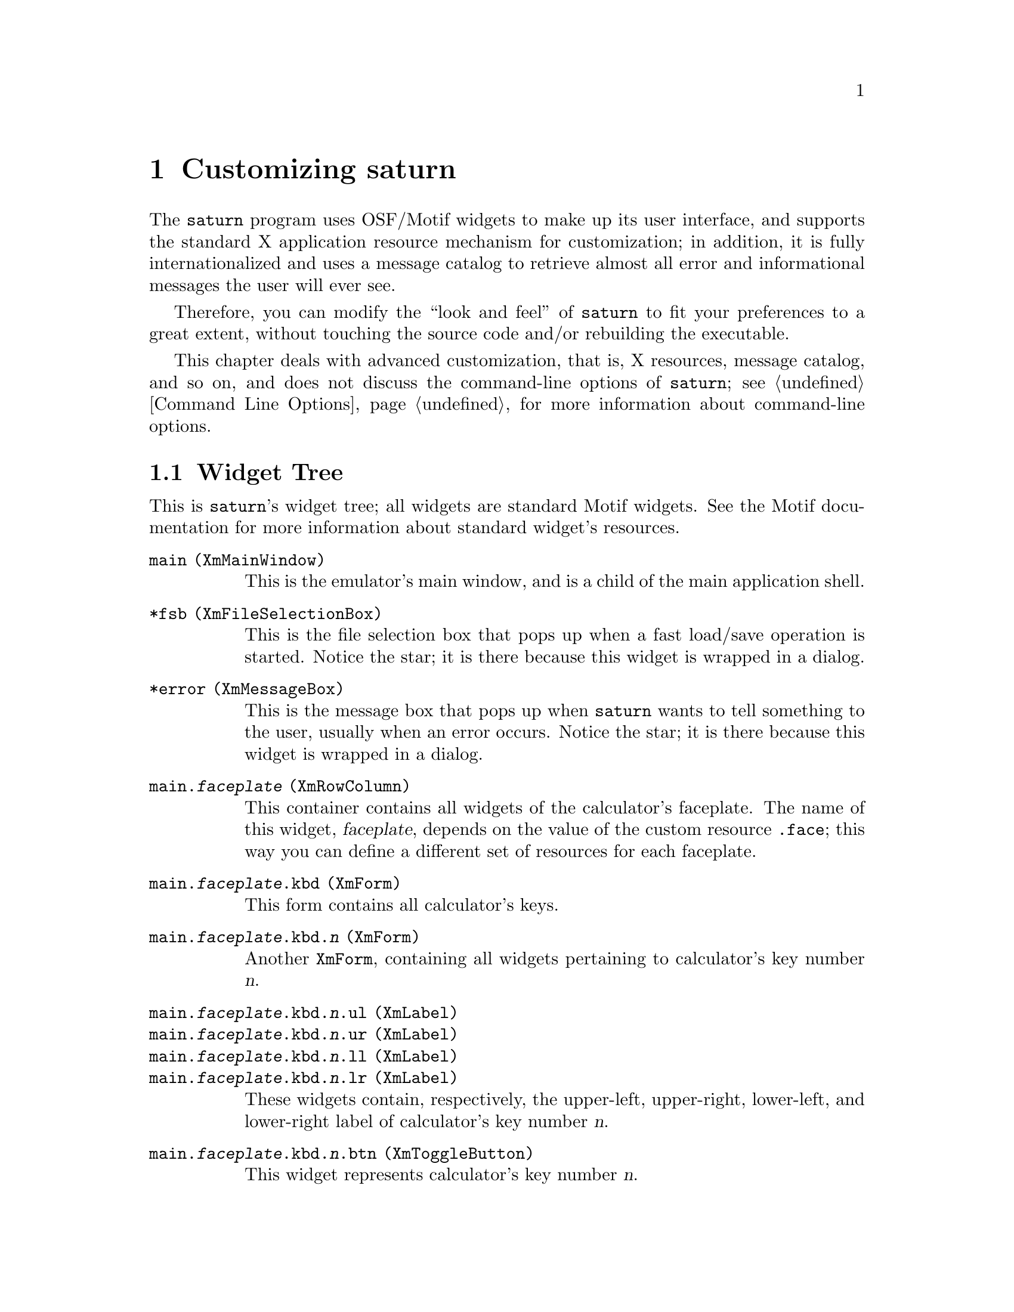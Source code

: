 @c $Id: custom.texi,v 4.1 2000/12/11 09:54:19 cibrario Rel $

@node Customizing saturn, The sutil Library, Command Line Options, Top
@chapter Customizing saturn
@cindex Customizing saturn

The @code{saturn} program uses OSF/Motif widgets to make up its
user interface, and supports the standard X application
resource mechanism for customization; in addition, it is fully
internationalized and uses a message catalog to retrieve almost
all error and informational messages the user will ever see.

Therefore, you can modify the ``look and feel'' of @code{saturn}
to fit your preferences to a great extent, without touching
the source code and/or rebuilding the executable.

This chapter deals with advanced customization, that is, X resources,
message catalog, and so on, and does not discuss the command-line
options of @code{saturn}; see @ref{Command Line Options}, for more
information about command-line options.

@menu
* Widget Tree::                 
* Custom Resources::            
* Application Actions::         
* Message Catalog::             
* Environment Variables::       
* Customizing the Translation Table::  
* Customizing the Font Size::   
* Configuration Options::       
@end menu


@node Widget Tree, Custom Resources, Customizing saturn, Customizing saturn
@section Widget Tree
@cindex Widget Tree

This is @code{saturn}'s widget tree; all widgets are standard Motif
widgets.  See the Motif documentation for more information about
standard widget's resources.

@table @code
@item main (XmMainWindow)
This is the emulator's main window, and is a child of the main
application shell.
@item *fsb (XmFileSelectionBox)
This is the file selection box that pops up when a fast load/save
operation is started.  Notice the star; it is there because this
widget is wrapped in a dialog.
@item *error (XmMessageBox)
This is the message box that pops up when @code{saturn} wants to tell
something to the user, usually when an error occurs. Notice the star; it
is there because this widget is wrapped in a dialog.
@item main.@var{faceplate} (XmRowColumn)
This container contains all widgets of the calculator's faceplate.
The name of this widget, @var{faceplate}, depends on the value
of the custom resource @code{.face}; this way you can define
a different set of resources for each faceplate.
@item main.@var{faceplate}.kbd (XmForm)
This form contains all calculator's keys.
@item main.@var{faceplate}.kbd.@var{n} (XmForm)
Another @code{XmForm}, containing all widgets pertaining to calculator's
key number @var{n}.
@item main.@var{faceplate}.kbd.@var{n}.ul (XmLabel)
@itemx main.@var{faceplate}.kbd.@var{n}.ur (XmLabel)
@itemx main.@var{faceplate}.kbd.@var{n}.ll (XmLabel)
@itemx main.@var{faceplate}.kbd.@var{n}.lr (XmLabel)
These widgets contain, respectively, the upper-left, upper-right,
lower-left, and lower-right label of calculator's key number @var{n}.
@item main.@var{faceplate}.kbd.@var{n}.btn (XmToggleButton)
This widget represents calculator's key number @var{n}.
@item main.@var{faceplate}.frame (XmFrame)
This widget encloses the LCD display area.
@item main.@var{faceplate}.frame.lcd (XmDrawingArea)
This widget is the LCD display area of the emulated calculator.
@item main.@var{faceplate}.msg (XmTextField)
This text field is used by the emulator to display its most important
messages; for example, it is used to display the name of the
emulator's pseudo-terminal.
@end table

In the list above:

@table @var
@item faceplate
is the name of the active calculator's faceplate selected by the
@code{.face} custom resource.
@item n
is the ASCII decimal representation of a non-negative integer number,
that identifies a calculator's key uniquely; its value goes from
@code{0} to the value of the @var{faceplate}.@code{nKeys} resource minus
one, inclusive.
@end table

@node Custom Resources, Application Actions, Widget Tree, Customizing saturn
@section Custom Resources
@cindex Custom Resources

In addition to standard Motif resources, @code{saturn} has the
following custom resources:

@table @code
@item main.@var{faceplate}.nKeys
This resource must translate into an integer, representing the number of
keys that faceplate @var{faceplate} has.
@item main.@var{faceplate}.kbd.@var{n}.btn.inOut
This resource associates calculator's key number @var{n} with a
combination of IN/OUT codes seen by the emulated CPU.  It is a
string, and can be either:

@table @code
@item @var{o}/@var{i}
When pressed, the key activates the bit(s) of the IN register specified
by the @var{i} bit @strong{mask}, when bit @strong{number} @var{o} is
set in the OUT register.  Both @var{i} and @var{o} are hexadecimal
constants.  For example, on the HP49 the calculator's function key
@code{F1} sets the IN bit mask @code{01} when OUT bit number @code{5} is set;
accordingly, the IN/OUT mapping of this key is @code{5/01}.
@item *
This special value uniquely identifies the ON/Cancel key.
@end table
@item *compoundString
This custom resource can be set for @code{XmLabel} and
@code{XmToggleButton} widgets only and, when set, overrides the standard
resource @code{labelString}.  Its value is a string with the
following syntax:

@example
   @var{compoundString}: ([# @var{fontlist_tag}] @var{string})*
@end example

Here, @var{string} is a sequence of ordinary characters,
excluding @code{#}, and @var{fontlist_tag} can be:
@table @code
@item #
Put a single @code{#} character in current compound string segment.
@item @var{space}
Create a new compound string segment using @code{XmFONTLIST_DEFAULT_TAG}
as tag.
@item @var{tag}
Create a new segment using @var{tag} as tag; @var{tag} can be
any single character, except @code{#} and @var{space}.
@end table

Each segment is limited to @code{MAX_CS_SEGMENT_LEN} characters; longer
segments are silently truncated.

The resource is scanned from left to right according to the syntax
described above.  The result is a compound string (@code{XmString})
that becomes the @code{labelString} resource of the target widget.
The original value of the @code{labelString} resource is discarded
when @code{compoundString} is defined.  This resource allows you
to have more than one font in button labels.
@end table

In the list above:

@table @var
@item faceplate
is the name of the calculator's faceplate selected by the
@code{.face} custom resource.
@item n
is the ASCII decimal representation of a non-negative integer number
that uniquely identifies a calculator's key; its value goes from
@code{0} to the value of the @var{faceplate}.@code{nKeys} resource minus
one, inclusive.
@end table

Notice also that all command-line options are mapped into custom
top-level application resources, too; in this case, the name of the
resource is the same as the name of the option.  For example,
the @code{-face} command-line option is mapped to the custom
resource @code{.face}.

@node Application Actions, Message Catalog, Custom Resources, Customizing saturn
@section Application Actions
@cindex Application Actions

The emulator installs the application actions listed below:

@table @code
@item kbdKeyPress
@itemx kbdKeyRelease
Both actions accept one string as argument; the string represents an
IN/OUT mapping with the same syntax already described for the
@code{inOut} custom resource.  These functions command the emulation of
a key press and key release event, respectively.
@end table

These actions are useful to define keyboard shortcuts.  For example, on
the HP49 the calculator's function key @code{F1} sets the IN bit mask
@code{01} when OUT bit number @code{5} is set; accordingly, the IN/OUT
mapping of this key is @code{5/01}.

If you want to define the X keysym @code{F1} to act as a shortcut for
this calculator's key, simply add the following two lines to the
@code{translations} resource of your faceplate:

@example
...
<KeyDown>F1: kbdKeyPress(5/01) \n\
<KeyUp>F1: kbdKeyRelease(5/01) \n\
...
@end example


@node Message Catalog, Environment Variables, Application Actions, Customizing saturn
@section Message Catalog
@cindex Message Catalog

The @code{saturn} emulator opens the message catalog @code{saturn.cat}
during startup, and retrieves all its messages from there.  Internally,
@code{saturn} uses a pair of integers to uniquely identify a message.

By default, that is, when the @code{NLSPATH} environment variable is not
set, @code{saturn} first attempts to locate the message catalog in the
system's default location of such files; if this first attempt fails,
@code{saturn} prints a warning and generates an alternate catalog name
using the directory name found in @code{argv[0]}; if even this second
attempt fails, @code{saturn} tries again using the @code{C} locale
instead of the current one.  If all attempts fail, @code{saturn}
terminated.

The @code{.msf} files found in the source distribution of @code{saturn}
list all message codes and translate them into human-readable english
messages; they can be used as a starting point to prepare message
catalogs for additional languages.  See the documentation of
@code{gencat}, for more information about how to process them to
generate a @code{.cat} file.


@node Environment Variables, Customizing the Translation Table, Message Catalog, Customizing saturn
@section Environment Variables
@cindex Environment Variables

The @code{saturn} emulator looks at the following environment variables:

@table @code
@item NLSPATH
@itemx LC_ALL
@itemx LC_MESSAGES
@itemx LANG
These environment variables are used to locate the @code{saturn}'s
message catalog, and to specialize the load paths of application
resources; see the documentation of @code{catopen()} and
@code{XtResolvePathname()}, for more information.

@item DISPLAY
This variable contains the default X display name used by @code{saturn}.

@item XENVIRONMENT
This variable is used to locate the per-host user environment
resources; see the documentation of @code{XtDisplayInitialize()}, for
more information.

@item XUSERFILESEARCHPATH
@itemx XAPPLRESDIR
These variables control the loading process of the user's application
resource file; see the documentation of @code{XtDisplayInitialize()}, for
more information.

@item XFILESEARCHPATH
This variable controls the loading process of the application class
resource file; see the documentation of @code{XtDisplayInitialize()}, for
more information.
@end table


@node Customizing the Translation Table, Customizing the Font Size, Environment Variables, Customizing saturn
@section Customizing the Translation Table
@cindex Customizing the Translation Table

As said before, all widgets in a given faceplate have their own
translation table; this table is useful to define keyboard
shortcuts.  The default application resource file distributed
with the emulator, @file{Saturn.ad}, already contains a
predefined set of shortcuts; to customize it, proceed
as follows:

@itemize @bullet
@item
Locate the translation table of the faceplate you are interested in.
For example, the predefined HP49's faceplate name is @code{hp49}; the X
resource specifier of its base translation table is:

@example
*hp49*baseTranslations
@end example

@item
This resource has two lines of text for each key on the real keyboard
you want to map on the emulated keyboard; for example, these lines map
the @code{0} keypad key to the @code{0} key of the calculator:

@example
<KeyDown>KP_0: kbdKeyPress(3/01) \n\
<KeyUp>KP_0: kbdKeyRelease(3/01) \n\
@end example

@item
Here, @code{KP_0} is the name of the X keysym (representing a keyboard
key or a combination of keys) that is currently mapped to the @code{0}
key (@code{3/01} are the OUT/IN bit masks of the @code{0} key on the
calculator, reflecting its wiring on the calculator's keyboard).  To
change the mapping to another key, simply replace the old X keysym name
with the new one.  For example, if you want to remap the @code{F8} key
to the @code{0} key, update the lines above as follows:

@example
<KeyDown>F8: kbdKeyPress(3/01) \n\
<KeyUp>F8: kbdKeyRelease(3/01) \n\
@end example

If you want to keep the existing mapping, too, duplicate the existing
lines and change the X keysym on the duplicate only.

@item
To get the keysym name of a given key you can use, for example, the
@code{xev} utility: when you start it, it opens a small window on your
screen and starts dumping on stdout all X events that window receives.
Give the focus to the @code{xev} window, press the key you are
interested in and look at its output; you should see something like:

@example
KeyPress event, serial 22, synthetic NO, window 0x4800001,
    root 0x26, subw 0x0, time 18446744071995733347, (77,-9),
        root:(123,37),
    state 0x1, keycode 34 (keysym 0x7b, braceleft), same_screen YES,
    XLookupString gives 1 characters:  "@{"
@end example

Here, I pressed the @code{@{} key, and @code{xev} is telling me that its
keysym name is @code{braceleft}.  Use that name if you want to put the
@code{@{} key in translations.

@item
Be careful with continuation characters: each line of the translation
table resource except the last one must end with @code{\n\}

@item
Keep in mind that this is a simple example; actually, since
@code{saturn} leverages the standard X Toolkit translation table parser
and translator, it accepts the @strong{full} translation table syntax
described in MIT documents, that is much more complex and powerful than
this.

@end itemize


@node Customizing the Font Size, Configuration Options, Customizing the Translation Table, Customizing saturn
@section Customizing the Font Size
@cindex Customizing the Font Size

The simplest way to change the size of the @code{saturn}'s main window
is to change the size of the fonts it uses.  To do this, locate the
@code{fontList} resources of the faceplate you want to modify in your
application resource file.  For example, the default application
resource file sets the following resources for the @code{hp49}
faceplate:

@example
*hp49.kbd*fontList: *helvetica-*-r-*-*-12-*,*symbol-*-*-*-*-12-*=S
*hp49.kbd*btn.fontList: *helvetica-*-r-*-*-14-*,*symbol-*-*-*-*-14-*=S
@end example

Fonts are selected with their standard XLFD font designators;
in the above lines, @code{12} and @code{14} are the @code{pxlsz} specifiers.
Make them smaller to reduce the font size; make them bigger to
enlarge the font size.  For example:

@example
*hp49.kbd*fontList: *helvetica-*-r-*-*-8-*,*symbol-*-*-*-*-8-*=S
*hp49.kbd*btn.fontList: *helvetica-*-r-*-*-10-*,*symbol-*-*-*-*-10-*=S
@end example

reduces the window size to about 400x700 pixels on my system.

If this is not enough, you can define a brand new keyboard layout;
again, no need to touch the source code, only resources must be
updated. Hint: for each key, its @code{topPosition},
@code{bottomPosition}, @code{leftPosition} and @code{rightPosition}
resources determine where the key is located on the keyboard faceplate.


@node Configuration Options,  , Customizing the Font Size, Customizing saturn
@section Configuration Options
@cindex Configuration Options

In addition to the run-time customization methods mentioned above,
@code{saturn} has build-time configuration options, too.  See the
documentation embedded in the source file @code{config.h}, for more
information.  Of course, you can change these options only if you build
@code{saturn} yourself from the source distribution.
